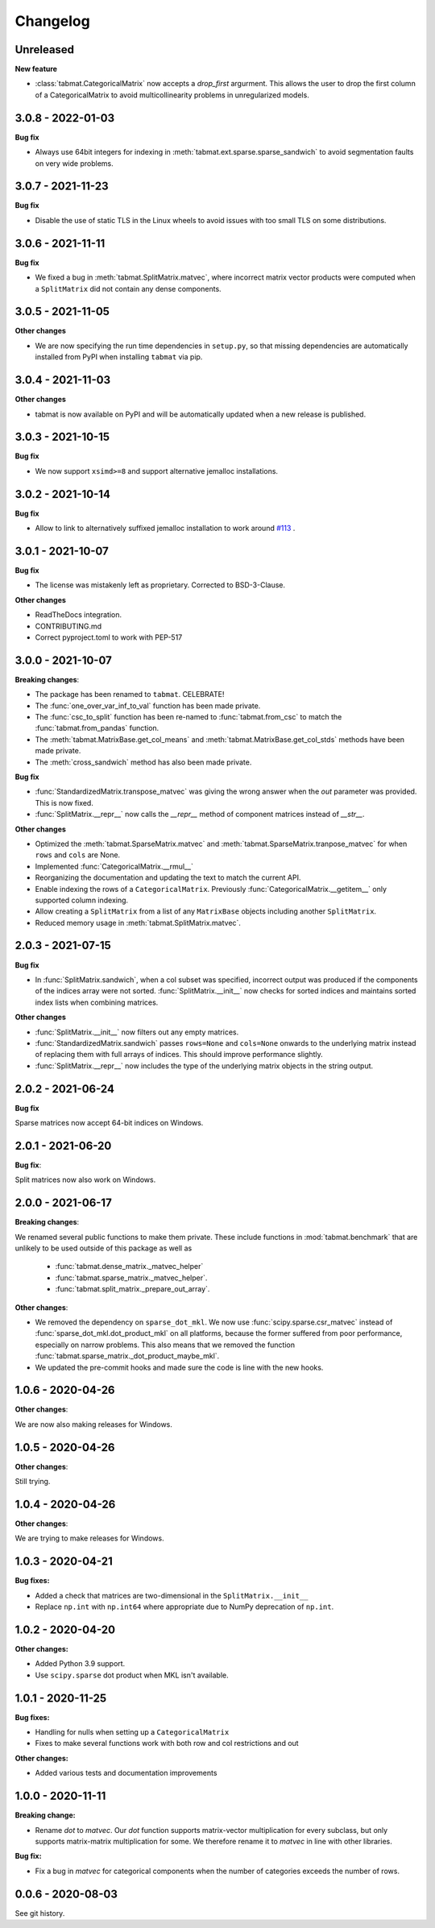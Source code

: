 .. Versioning follows semantic versioning, see also
   https://semver.org/spec/v2.0.0.html. The most important bits are:
   * Update the major if you break the public API
   * Update the minor if you add new functionality
   * Update the patch if you fixed a bug

Changelog
=========

Unreleased
----------

**New feature**

- :class:`tabmat.CategoricalMatrix` now accepts a `drop_first` argurment. This allows the user to drop the first column of a CategoricalMatrix to avoid multicollinearity problems in unregularized models.

3.0.8 - 2022-01-03
------------------

**Bug fix**

- Always use 64bit integers for indexing in :meth:`tabmat.ext.sparse.sparse_sandwich` to avoid segmentation faults on very wide problems.


3.0.7 - 2021-11-23
------------------

**Bug fix**

- Disable the use of static TLS in the Linux wheels to avoid issues with too small TLS on some distributions.

3.0.6 - 2021-11-11
------------------

**Bug fix**

- We fixed a bug in :meth:`tabmat.SplitMatrix.matvec`, where incorrect matrix vector products were computed when a ``SplitMatrix`` did not contain any dense components.


3.0.5 - 2021-11-05
------------------

**Other changes**

- We are now specifying the run time dependencies in ``setup.py``, so that missing dependencies are automatically installed from PyPI when installing ``tabmat`` via pip.

3.0.4 - 2021-11-03
------------------

**Other changes**

- tabmat is now available on PyPI and will be automatically updated when a new release is published.

3.0.3 - 2021-10-15
------------------

**Bug fix**

- We now support ``xsimd>=8`` and support alternative jemalloc installations.


3.0.2 - 2021-10-14
------------------

**Bug fix**

- Allow to link to alternatively suffixed jemalloc installation to work around `#113 <https://github.com/Quantco/tabmat/issues/113>`_ .

3.0.1 - 2021-10-07
------------------

**Bug fix**

- The license was mistakenly left as proprietary. Corrected to BSD-3-Clause.

**Other changes**

- ReadTheDocs integration.
- CONTRIBUTING.md
- Correct pyproject.toml to work with PEP-517

3.0.0 - 2021-10-07
------------------

**Breaking changes**:

- The package has been renamed to ``tabmat``. CELEBRATE!
- The :func:`one_over_var_inf_to_val` function has been made private.
- The :func:`csc_to_split` function has been re-named to :func:`tabmat.from_csc` to match the :func:`tabmat.from_pandas` function.
- The :meth:`tabmat.MatrixBase.get_col_means` and :meth:`tabmat.MatrixBase.get_col_stds` methods have been made private.
- The :meth:`cross_sandwich` method has also been made private.

**Bug fix**

- :func:`StandardizedMatrix.transpose_matvec` was giving the wrong answer when the `out` parameter was provided. This is now fixed.
- :func:`SplitMatrix.__repr__` now calls the `__repr__` method of component matrices instead of `__str__`.

**Other changes**

- Optimized the :meth:`tabmat.SparseMatrix.matvec` and :meth:`tabmat.SparseMatrix.tranpose_matvec` for when ``rows`` and ``cols`` are None.
- Implemented :func:`CategoricalMatrix.__rmul__`
- Reorganizing the documentation and updating the text to match the current API.
- Enable indexing the rows of a ``CategoricalMatrix``. Previously :func:`CategoricalMatrix.__getitem__` only supported column indexing.
- Allow creating a ``SplitMatrix`` from a list of any ``MatrixBase`` objects including another ``SplitMatrix``.
- Reduced memory usage in :meth:`tabmat.SplitMatrix.matvec`.

2.0.3 - 2021-07-15
------------------

**Bug fix**

- In :func:`SplitMatrix.sandwich`, when a col subset was specified, incorrect output was produced if the components of the indices array were not sorted. :func:`SplitMatrix.__init__` now checks for sorted indices and maintains sorted index lists when combining matrices.

**Other changes**

- :func:`SplitMatrix.__init__` now filters out any empty matrices.
- :func:`StandardizedMatrix.sandwich` passes ``rows=None`` and ``cols=None`` onwards to the underlying matrix instead of replacing them with full arrays of indices. This should improve performance slightly.
- :func:`SplitMatrix.__repr__` now includes the type of the underlying matrix objects in the string output.

2.0.2 - 2021-06-24
------------------

**Bug fix**

Sparse matrices now accept 64-bit indices on Windows.


2.0.1 - 2021-06-20
------------------

**Bug fix**:

Split matrices now also work on Windows.


2.0.0 - 2021-06-17
------------------

**Breaking changes**:

We renamed several public functions to make them private. These include functions in :mod:`tabmat.benchmark` that are unlikely to be used outside of this package as well as

   - :func:`tabmat.dense_matrix._matvec_helper`
   - :func:`tabmat.sparse_matrix._matvec_helper`.
   - :func:`tabmat.split_matrix._prepare_out_array`.


**Other changes**:

- We removed the dependency on ``sparse_dot_mkl``. We now use :func:`scipy.sparse.csr_matvec` instead of :func:`sparse_dot_mkl.dot_product_mkl` on all platforms, because the former suffered from poor performance, especially on narrow problems. This also means that we removed the function :func:`tabmat.sparse_matrix._dot_product_maybe_mkl`.
- We updated the pre-commit hooks and made sure the code is line with the new hooks.


1.0.6 - 2020-04-26
------------------

**Other changes**:

We are now also making releases for Windows.

1.0.5 - 2020-04-26
------------------

**Other changes**:

Still trying.

1.0.4 - 2020-04-26
------------------

**Other changes**:

We are trying to make releases for Windows.


1.0.3 - 2020-04-21
------------------

**Bug fixes:**

- Added a check that matrices are two-dimensional in the ``SplitMatrix.__init__``
- Replace ``np.int`` with ``np.int64`` where appropriate due to NumPy deprecation of ``np.int``.


1.0.2 - 2020-04-20
------------------

**Other changes:**

- Added Python 3.9 support.
- Use ``scipy.sparse`` dot product when MKL isn't available.

1.0.1 - 2020-11-25
------------------

**Bug fixes:**

- Handling for nulls when setting up a ``CategoricalMatrix``
- Fixes to make several functions work with both row and col restrictions and out

**Other changes:**

- Added various tests and documentation improvements


1.0.0 - 2020-11-11
------------------

**Breaking change:**

- Rename `dot` to `matvec`. Our `dot` function supports matrix-vector multiplication for every subclass, but only supports matrix-matrix multiplication for some. We therefore rename it to `matvec` in line with other libraries.

**Bug fix:**

- Fix a bug in `matvec` for categorical components when the number of categories exceeds the number of rows.


0.0.6 - 2020-08-03
------------------

See git history.
